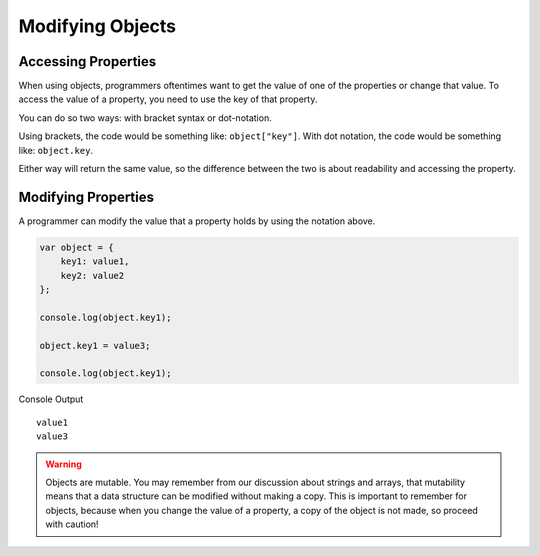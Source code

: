 Modifying Objects
=================

Accessing Properties
--------------------

When using objects, programmers oftentimes want to get the value of one of the properties or change that value.
To access the value of a property, you need to use the key of that property. 

You can do so two ways: with bracket syntax or dot-notation.

Using brackets, the code would be something like: ``object["key"]``.
With dot notation, the code would be something like: ``object.key``.

Either way will return the same value, so the difference between the two is about readability and accessing the property.

Modifying Properties
--------------------

A programmer can modify the value that a property holds by using the notation above.

.. sourcecode:: js

   var object = {
       key1: value1,
       key2: value2
   };
   
   console.log(object.key1);

   object.key1 = value3;

   console.log(object.key1);

Console Output

::

  value1
  value3


.. warning::
 
   Objects are mutable.
   You may remember from our discussion about strings and arrays, that mutability means that a data structure can be modified without making a copy.
   This is important to remember for objects, because when you change the value of a property, a copy of the object is not made, so proceed with caution!
